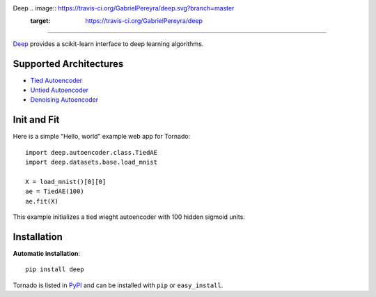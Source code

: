 Deep .. image:: https://travis-ci.org/GabrielPereyra/deep.svg?branch=master
    :target: https://travis-ci.org/GabrielPereyra/deep
==================

`Deep <http://deep.readthedocs.org>`_ provides a scikit-learn interface to
deep learning algorithms.


Supported Architectures
-----------------------

* `Tied Autoencoder <http://deep.readthedocs.org/en/latest/autoencoder.html>`_
* `Untied Autoencoder <http://deep.readthedocs.org/en/latest/autoencoder.html>`_
* `Denoising Autoencoder <http://deep.readthedocs.org/en/latest/autoencoder.html>`_

Init and Fit
------------

Here is a simple "Hello, world" example web app for Tornado::

    import deep.autoencoder.class.TiedAE
    import deep.datasets.base.load_mnist

    X = load_mnist()[0][0]
    ae = TiedAE(100)
    ae.fit(X)


This example initializes a tied wieght autoencoder with 100 hidden 
sigmoid units.

Installation
------------

**Automatic installation**::

    pip install deep

Tornado is listed in `PyPI <http://pypi.python.org/pypi/tornado/>`_ and
can be installed with ``pip`` or ``easy_install``.